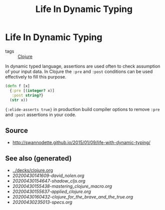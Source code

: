 #+TITLE: Life In Dynamic Typing
#+OPTIONS: toc:nil
#+ROAM_ALIAS: life-dynamic-type
#+ROAM_TAGS: dynamic-typing test clj david-nolen cljs

* Life In Dynamic Typing

  - tags :: [[file:../decks/clojure.org][Clojure]]

  In dynamic typed language, assertions are used often to check assumption of
  your input data. In Clojure the =:pre= and =:post= conditions can be used
  effectively to fill this purpose.

  #+BEGIN_SRC clojure
     (defn f [x]
       {:pre [(integer? x)]
        :post string?}
       (str x))
  #+END_SRC

  ={:elide-asserts true}= in production build compiler options to remove =:pre=
  and =:post= assertions in your code.

** Source

   - http://swannodette.github.io/2015/01/09/life-with-dynamic-typing/

** See also (generated)

   - [[../decks/clojure.org]]
   - [[20200430141609-david_nolen.org]]
   - [[20200430154647-shadow_cljs.org]]
   - [[20200430155438-mastering_clojure_macro.org]]
   - [[20200430155637-applied_clojure.org]]
   - [[20200430160432-clojure_for_the_brave_and_the_true.org]]
   - [[20200430235013-specs.org]]

